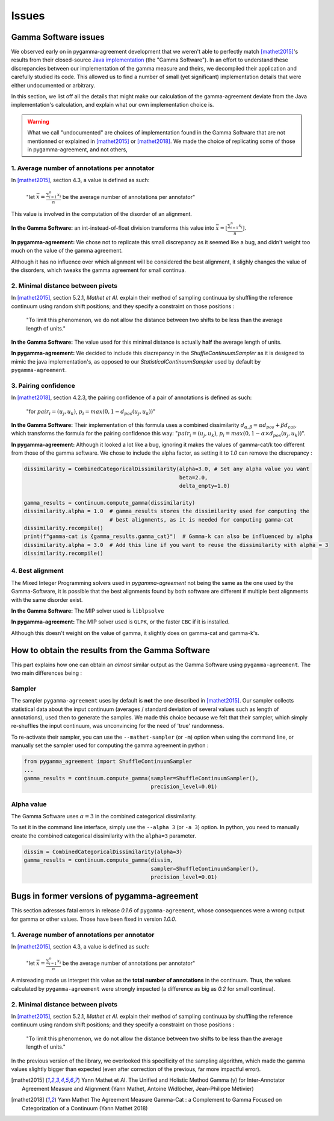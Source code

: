 ======
Issues
======

Gamma Software issues
---------------------

We observed early on in pygamma-agreement development that we weren't able to perfectly match [mathet2015]_'s results
from their closed-source `Java implementation <https://gamma.greyc.fr/>`_ (the "Gamma Software"). In an effort to
understand these discrepancies between our implementation of the gamma measure and theirs, we decompiled their
application and carefully studied its code. This allowed us to find a number of small (yet significant) implementation
details that were either undocumented or arbitrary.

In this section, we list off all the details that might make our calculation of the gamma-agreement deviate from the
Java implementation's calculation, and explain what our own implementation choice is.

.. warning::

    What we call "undocumented" are choices of implementation found in the Gamma Software that are not mentionned
    or explained in [mathet2015]_ or [mathet2018]_. We made the choice of replicating some of those in
    pygamma-agreement, and not others,

1. Average number of annotations per annotator
^^^^^^^^^^^^^^^^^^^^^^^^^^^^^^^^^^^^^^^^^^^^^^

In [mathet2015]_, section 4.3, a value is defined as such:


    "let :math:`\bar{x}={\frac{\sum_{i=1}^{n}x_i}{n}}` be the average number of annotations per annotator"

This value is involved in the computation of the disorder of an alignment.

**In the Gamma Software:**
an int-instead-of-float division transforms this value into
:math:`\bar{x}=\lfloor{\frac{\sum_{i=1}^{n}x_i}{n}}\rfloor`.

**In pygamma-agreement:**
We chose not to replicate this small discrepancy as it seemed like a bug, and didn't
weight too much on the value of the gamma agreement.


Although it has no influence over which alignment will be considered the best alignment, it slighly changes the value
of the disorders, which tweaks the gamma agreement for small continua.


2. Minimal distance between pivots
^^^^^^^^^^^^^^^^^^^^^^^^^^^^^^^^^^

In [mathet2015]_, section 5.2.1, *Mathet et Al.* explain their method of sampling continuua by shuffling the reference
continuum using random shift positions; and they specify a constraint on those positions :


    "To limit this phenomenon, we do not allow the distance between two shifts to be less than the average length of units."

**In the Gamma Software:**
The value used for this minimal distance is actually **half** the average length of units.

**In pygamma-agreement:**
We decided to include this discrepancy in the `ShuffleContinuumSampler` as it is designed to
mimic the java implementation's, as opposed to our `StatisticalContinuumSampler` used by default by ``pygamma-agreement``.

3. Pairing confidence
^^^^^^^^^^^^^^^^^^^^^

In [mathet2018]_, section 4.2.3, the pairing confidence of a pair of annotations is defined as such:


    "for   :math:`pair_i = (u_j, u_k)`,  :math:`p_i = max(0, 1 - d_{pos}(u_j, u_k))`"

**In the Gamma Software:**
Their implementation of this formula uses a combined dissimilarity
:math:`d_{\alpha, \beta} = \alpha d_{pos} + \beta d_{cat}`, which transforms the formula for the pairing confidence this
way: ":math:`pair_i = (u_j, u_k)`,  :math:`p_i = max(0, 1 - \alpha \times d_{pos}(u_j, u_k))`".

**In pygamma-agreement:**
Although it looked a lot like a bug, ignoring it makes the values of gamma-cat/k too different from those
of the gamma software. We chose to include the alpha factor, as setting it to `1.0` can remove the discrepancy :

.. code-block:: python

    dissimilarity = CombinedCategoricalDissimilarity(alpha=3.0, # Set any alpha value you want
                                                     beta=2.0,
                                                     delta_empty=1.0)

    gamma_results = continuum.compute_gamma(dissimilarity)
    dissimilarity.alpha = 1.0  # gamma_results stores the dissimilarity used for computing the
                               # best alignments, as it is needed for computing gamma-cat
    dissimilarity.recompile()
    print(f"gamma-cat is {gamma_results.gamma_cat}")  # Gamma-k can also be influenced by alpha
    dissimilarity.alpha = 3.0  # Add this line if you want to reuse the dissimilarity with alpha = 3
    dissimilarity.recompile()

4. Best alignment
^^^^^^^^^^^^^^^^^

The Mixed Integer Programming solvers used in `pygamma-agreement` not being the same as the one used by the
Gamma-Software, it is possible that the best alignments found by both software are different if multiple best
alignments with the same disorder exist.

**In the Gamma Software:**
The MIP solver used is ``liblpsolve``

**In pygamma-agreement:**
The MIP solver used is ``GLPK``, or the faster ``CBC`` if it is installed.

Although this doesn't weight on the value of gamma, it slightly does on gamma-cat and gamma-k's.


How to obtain the results from the Gamma Software
-------------------------------------------------

This part explains how one can obtain an *almost* similar output as the Gamma Software using ``pygamma-agreement``.
The two main differences being :

Sampler
^^^^^^^
The sampler ``pygamma-agreement`` uses by default is **not** the one described in [mathet2015]_. Our sampler collects
statistical data about the input continuum (averages / standard deviation of several values such as length of
annotations), used then to generate the samples. We made this choice because we felt that their sampler, which simply
re-shuffles the input continuum, was unconvincing for the need of 'true' randomness.

To re-activate their sampler, you can use the ``--mathet-sampler`` (or ``-m``) option when using the command line, or
manually set the sampler used for computing the gamma agreement in python :

.. code-block:: python

    from pygamma_agreement import ShuffleContinuumSampler
    ...
    gamma_results = continuum.compute_gamma(sampler=ShuffleContinuumSampler(),
                                            precision_level=0.01)

Alpha value
^^^^^^^^^^^
The Gamma Software uses :math:`\alpha=3` in the combined categorical dissimilarity.

To set it in the command line interface, simply use the ``--alpha 3`` (or ``-a 3``) option.
In python, you need to manually create the combined categorical dissimilarity with the ``alpha=3`` parameter.

.. code-block:: python

    dissim = CombinedCategoricalDissimilarity(alpha=3)
    gamma_results = continuum.compute_gamma(dissim,
                                            sampler=ShuffleContinuumSampler(),
                                            precision_level=0.01)


Bugs in former versions of pygamma-agreement
--------------------------------------------

This section adresses fatal errors in release `0.1.6` of ``pygamma-agreement``, whose consequences were a wrong
output for gamma or other values. Those have been fixed in version `1.0.0`.

1. Average number of annotations per annotator
^^^^^^^^^^^^^^^^^^^^^^^^^^^^^^^^^^^^^^^^^^^^^^

In [mathet2015]_, section 4.3, a value is defined as such:

    "let :math:`\bar{x}={\frac{\sum_{i=1}^{n}x_i}{n}}` be the average number of annotations per annotator"

A misreading made us interpret this value as the **total number of annotations** in the continuum. Thus, the values
calculated by ``pygamma-agreement`` were strongly impacted (a difference as big as *0.2* for small continua).

2. Minimal distance between pivots
^^^^^^^^^^^^^^^^^^^^^^^^^^^^^^^^^^

In [mathet2015]_, section 5.2.1, *Mathet et Al.* explain their method of sampling continuua by shuffling the reference
continuum using random shift positions; and they specify a constraint on those positions :


    "To limit this phenomenon, we do not allow the distance between two shifts to be less than the average length of units."

In the previous version of the library, we overlooked this specificity of the sampling algorithm, which made the gamma
values slightly bigger than expected (even after correction of the previous, far more impactful error).


..  [mathet2015] Yann Mathet et Al.
    The Unified and Holistic Method Gamma (γ) for Inter-Annotator Agreement
    Measure and Alignment (Yann Mathet, Antoine Widlöcher, Jean-Philippe Métivier)

..  [mathet2018] Yann Mathet
    The Agreement Measure Gamma-Cat : a Complement to Gamma Focused on Categorization of a Continuum
    (Yann Mathet 2018)